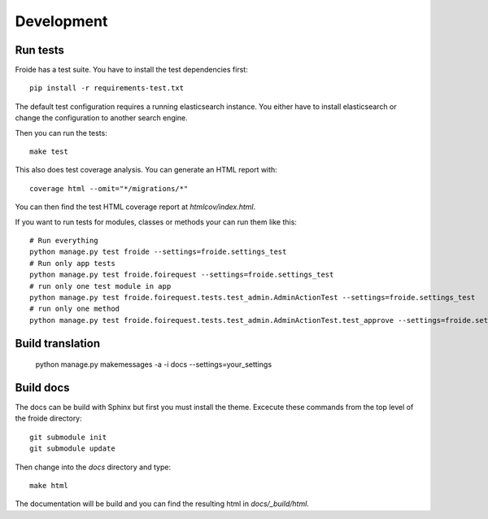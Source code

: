 Development
===========

Run tests
---------

Froide has a test suite. You have to install the test dependencies first::

    pip install -r requirements-test.txt

The default test configuration requires a running elasticsearch instance.
You either have to install elasticsearch or change the configuration to
another search engine.

Then you can run the tests::

    make test

This also does test coverage analysis. You can generate an HTML report with::

  coverage html --omit="*/migrations/*"

You can then find the test HTML coverage report at `htmlcov/index.html`.

If you want to run tests for modules, classes or methods your can run them like this::

  # Run everything
  python manage.py test froide --settings=froide.settings_test
  # Run only app tests
  python manage.py test froide.foirequest --settings=froide.settings_test
  # run only one test module in app
  python manage.py test froide.foirequest.tests.test_admin.AdminActionTest --settings=froide.settings_test
  # run only one method
  python manage.py test froide.foirequest.tests.test_admin.AdminActionTest.test_approve --settings=froide.settings_test



Build translation
-----------------

  python manage.py makemessages -a -i docs --settings=your_settings


Build docs
----------

The docs can be build with Sphinx but first you must install the theme.
Excecute these commands from the top level of the froide directory::

  git submodule init
  git submodule update

Then change into the `docs` directory and type::

  make html

The documentation will be build and you can find the resulting html in `docs/_build/html`.
